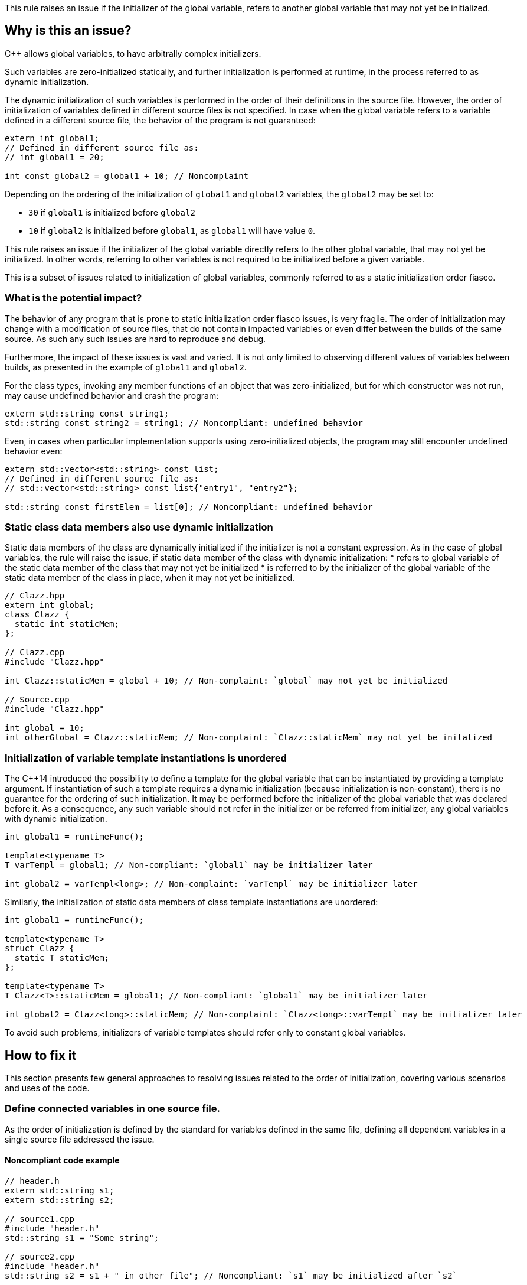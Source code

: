 This rule raises an issue if the initializer of the global variable,
refers to another global variable that may not yet be initialized.

== Why is this an issue?

{cpp} allows global variables, to have arbitrally complex initializers.

Such variables are zero-initialized statically,
and further initialization is performed at runtime,
in the process referred to as dynamic initialization.

The dynamic initialization of such variables is performed in the order of their definitions in the source file.
However, the order of initialization of variables defined in different source files is not specified.
In case when the global variable refers to a variable defined in a different source file,
the behavior of the program is not guaranteed:

[source,cpp]
----
extern int global1;
// Defined in different source file as:
// int global1 = 20;

int const global2 = global1 + 10; // Noncomplaint
----

Depending on the ordering of the initialization of `global1` and `global2` variables,
the `global2` may be set to:

* `30` if `global1` is initialized before `global2`
* `10` if `global2` is initialized before `global1`, as `global1` will have value `0`.

This rule raises an issue if the initializer of the global variable
directly refers to the other global variable, that may not yet be initialized.
In other words, referring to other variables is not required to be initialized before a given variable.

This is a subset of issues related to initialization of global variables,
commonly referred to as a static initialization order fiasco.

=== What is the potential impact?

The behavior of any program that is prone to static initialization order fiasco issues,
is very fragile.
The order of initialization may change with a modification of source files,
that do not contain impacted variables or even differ between the builds of the same source.
As such any such issues are hard to reproduce and debug.

Furthermore, the impact of these issues is vast and varied.
It is not only limited to observing different values of variables between builds,
as presented in the example of `global1` and `global2`.

For the class types, invoking any member functions of an object that was zero-initialized,
but for which constructor was not run, may cause undefined behavior and crash the program:

[source,cpp]
----
extern std::string const string1;
std::string const string2 = string1; // Noncompliant: undefined behavior
----

Even, in cases when particular implementation supports using zero-initialized objects,
the program may still encounter undefined behavior even:

[source,cpp]
----
extern std::vector<std::string> const list;
// Defined in different source file as:
// std::vector<std::string> const list{"entry1", "entry2"};

std::string const firstElem = list[0]; // Noncompliant: undefined behavior
----

=== Static class data members also use dynamic initialization

Static data members of the class are dynamically initialized if the initializer is not a constant expression.
As in the case of global variables, the rule will raise the issue, if static data member of the class with dynamic initialization:
 * refers to global variable of the static data member of the class that may not yet be initialized
 * is referred to by the initializer of the global variable of the static data member of the class in place, when it may not yet be initialized.

[source,cpp]
----
// Clazz.hpp
extern int global;
class Clazz {
  static int staticMem;
};

// Clazz.cpp
#include "Clazz.hpp"

int Clazz::staticMem = global + 10; // Non-complaint: `global` may not yet be initialized

// Source.cpp
#include "Clazz.hpp"

int global = 10;
int otherGlobal = Clazz::staticMem; // Non-complaint: `Clazz::staticMem` may not yet be initalized
----

=== Initialization of variable template instantiations is unordered

The {cpp}14 introduced the possibility to define a template for the global variable that can be instantiated by providing a template argument.
If instantiation of such a template requires a dynamic initialization (because initialization is non-constant),
there is no guarantee for the ordering of such initialization.
It may be performed before the initializer of the global variable that was declared before it.
As a consequence, any such variable should not refer in the initializer or be referred from initializer,
any global variables with dynamic initialization.

[source,cpp]
----
int global1 = runtimeFunc();

template<typename T>
T varTempl = global1; // Non-compliant: `global1` may be initializer later

int global2 = varTempl<long>; // Non-complaint: `varTempl` may be initializer later
----


Similarly, the initialization of static data members of class template instantiations are unordered:
[source,cpp]
----
int global1 = runtimeFunc();

template<typename T>
struct Clazz {
  static T staticMem;
};

template<typename T>
T Clazz<T>::staticMem = global1; // Non-compliant: `global1` may be initializer later

int global2 = Clazz<long>::staticMem; // Non-complaint: `Clazz<long>::varTempl` may be initializer later
----

To avoid such problems, initializers of variable templates should refer only to constant global variables.

== How to fix it

This section presents few general approaches to resolving issues related to the order of initialization,
covering various scenarios and uses of the code.

=== Define connected variables in one source file.

As the order of initialization is defined by the standard for variables defined in the same file,
defining all dependent variables in a single source file addressed the issue.

==== Noncompliant code example

[source,cpp,diff-id=1,diff-type=noncompliant]
----
// header.h
extern std::string s1;
extern std::string s2;

// source1.cpp
#include "header.h"
std::string s1 = "Some string";

// source2.cpp
#include "header.h"
std::string s2 = s1 + " in other file"; // Noncompliant: `s1` may be initialized after `s2`
----

==== Compliant solution

[source,cpp,diff-id=1,diff-type=compliant]
----
// header.h
extern std::string s1;
extern std::string s2;

// source1.cpp
#include "header.h"
std::string s1 = "Some string";
std::string s2 = s1 + " in other file"; // Complaint: `s1` is initialized before `s2`

// source2.cpp
#include "header.h"
----

=== Force constant initialization of referred variable.

Order of initialization issues are limited to variables that are initialized at runtime (has dynamic initialization),
and does not affect variables that are initialized at compile time, i.e., has constant initialization.

This requires the initializer of the variable to be available at compile time,
i.e. use only literals, other constant variables, and invocation of `constexpr` functions or constructors.

==== Noncompliant code example

[source,cpp,diff-id=2,diff-type=noncompliant]
----
// header.h
extern int const count;
extern std::vector<int> entries;

// source1.cpp
#include "header.h"
int const count = 20;

// source2.cpp
#include "header.h"
std::vector<int> entries(count); // Noncomplaint: `count` may not initialized before `entries`
----

==== Compliant solution

If the project uses {cpp}11 or later standard, you may defined the variable as `constexpr`, to foce constant initialization.
In case when the initialization cannot be performed at compile time, the program will be ill-formed.

[source,cpp,diff-id=2,diff-type=compliant]
----
// header.h
constexpr int count = 20;
extern std::vector<int> entries;

// source1.cpp
#include "header.h"

// source2.cpp
#include "header.h"
std::vector<int> entries(count); // Complaint: `count` is initialized as compile time to 20
----

If the project is limited to {cpp}98/{cpp}03, the constant initialization is only supported for the variables of integral types,
that are defined as `const` and user literals or other constant in the initializer.

[source,cpp]
----
// header.h
int const count = 20;
extern std::vector<int> entries;

// source1.cpp
#include "header.h"

// source2.cpp
#include "header.h"
std::vector<int> entries(count); // Complaint: `count` is initialized as compile time to 20
----

==== Handling class static data members

If the static data member is constant, its value may be defined in class:
[source,cpp]
----
struct Clazz {
  static int const constMem = 10;
  static constexpr int constexprMem = 10;
};
----

However, in the case of `const` members and `constexpr` static data members before {cpp}17,
the definition of the class needs to be provided when address or reference to such variable is taken.

Such definition should not repeat the initializer, and can be placed in the source file:
[source,cpp]
----
int const Clazz::constMem;
// separe `Clazz::constexprMem` definition is only required before C++17
int const Clazz::constexprMem; //  const is implied by `constexpr`
----

Or when using {cpp}17 or later in the header file with `inline` keyword.
[source,cpp]
----
inline int const Clazz::constMem;
// separate `Clazz::constexprMem` definition is not required in C++17 or later
----

==== Using `inline` to avoid multiple definitions.

In {cpp} variables declares as `const`, which also covers `constexpr`, has internal linkage.
This means that they are not visible outside of the source file.
As a consequence, multiple files can define variables with the same name, and each such file will contain an independent copy of the variable.

This also affects cases when the `const` variable is defined in the header file which is included from multiple files.
In the following example, each `source1.cpp` and `source2.cpp` files contains independent copies of variables `count`.

[source,cpp]
----
// header.h
constexpr int count = 20;

// source1.cpp
#include "header.h"

void print1() {
  std::cout << &count << std::endl;
}

// source2.cpp
#include "header.h"

void print2() {
  std::cout << &count << std::endl;
}
----

This behavior usually does not affect the code, as the value read from the variable is always the same because it is `const`.
However, taking the address of such a variable will produce different results (i.e., `print1` and `print2` will produce different outputs).

Since {cpp}17, this may be addressed by marking such variable as `inline`.

=== Replace global variable with static function variable

A static variable defined in the function body is initialized when the function is called for the first time,
so it is not possible to read its value before the initialization.
In consequence, replacing a global variable with a function that declares a static variable and returns a reference to it eliminates the order of initialization issues.

==== Noncompliant code example

[source,cpp,diff-id=3,diff-type=noncompliant]
----
// header.h
extern std::string s1;
extern std::string s2;

// source1.cpp
#include "header.h"
std::string s1 = "Some string";

// source2.cpp
#include "header.h"
std::string s2 = s1 + " in other file"; // Noncompliant: `s1` may be initialized after `s2`
----

==== Compliant solution

[source,cpp,diff-id=3,diff-type=compliant]
----
// header.h
std::string& getS1();
extern std::string s2;

// source1.cpp
#include "header.h"
std::string& getS1() {
  static std::string s1 = "Some string";
  return s1;
}

// source2.cpp
#include "header.h"

std::string s2 = getS1() + " in other file"; // Compliant: `s1` is initialized as part of `getS1()` call
----

While the above is sufficient to fix the issue,
replacing `s2` with the `getS2` function defined in a similar way would prevent future problems.

This solution is also applicable to the variable templates and static data members of class templates.

[source,cpp,diff-id=4,diff-type=noncompliant]
----
template<typename CharT>
std::basic_string<CharT> const basicBuildID = /* runtime initializer */;

std::string const buildID = basicBuildID<char>(); // Noncompliant: `basicBuildID<char>` may not be initialized
----

==== Compliant solution

[source,cpp,diff-id=4,diff-type=compliant]
----
template<typename CharT>
std::basic_string<CharT> const& getBuildID() {
  static std:basic_stirng<CharT> basicBuildID =  /* runtime initializer */;
  return basicBuildID;
}

std::string const buildID = getBuildID<char>(); // Compliant: `basicBuildID` is initialized as part of `getBuildID<char>()` call
----

=== Define variables as inline in the header

With the introduction of `inline` variables in the {cpp}17, non-local variables can now be defined in the header without causing double-definition errors.
Dynamic initialization of any such `inline` variables is performed before any variable that is defined consistently after it in all source files.
This is generally true for variables defined in the same headers or in sources that always include a given header.

==== Noncompliant code example

[source,cpp,diff-id=5,diff-type=noncompliant]
----
// header.h
extern std::string s1;
extern std::string s2;

// source1.cpp
#include "header.h"
std::string s1 = "Some string";

// source2.cpp
#include "header.h"
std::string s2 = s1 + " in other file"; // Noncompliant: `s1` may be initialized after `s2`
----

==== Compliant solution

[source,cpp,diff-id=5,diff-type=compliant]
----
// header.h
inline std::string s1 = "Some string";
extern std::string s2;

// source1.cpp
#include "header.h"

// source2.cpp
#include "header.h"
std::string s2 = s1 + " in other file"; // Compliant: `s1` may be initialized after `s2`
----

Again, declaring `s1` in the header file is sufficient for addressing the issue,
however, changing `s2` to also be declared in the header file will prevent initialization order issues related to them.

==== `inline` and templates

Instantiations of variable templates and static data members of class template instantiation, are implicitly `inline`.
As a consequence, marking them as `inline` does not impact the order of initialization and does not prevent the issue from occurring.

== Resources

=== Documentation

* {cpp} reference - https://en.cppreference.com/w/cpp/language/siof[Static Initialization Order Fiasco]
* {cpp} reference - https://en.cppreference.com/w/cpp/language/initialization#Non-local_variables[Initialization of non-local variables]
* {cpp} reference - https://en.cppreference.com/w/cpp/language/zero_initialization[Zero-initialization]
* {cpp} reference - https://en.cppreference.com/w/cpp/language/constant_initialization[Constant initialization]
